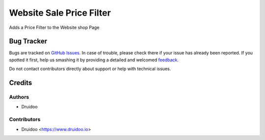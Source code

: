 =========================
Website Sale Price Filter
=========================

.. |badge1| image:: https://img.shields.io/badge/maturity-Beta-yellow.png
    :target: https://odoo-community.org/page/development-status
    :alt: Beta
.. |badge2| image:: https://img.shields.io/badge/licence-AGPL--3-blue.png
    :target: http://www.gnu.org/licenses/agpl-3.0-standalone.html
    :alt: License: AGPL-3
.. |badge3| image:: https://img.shields.io/badge/github-OCA%2Fwebsite_sale_price_filter-lightgray.png?logo=github
    :target: https://github.com/druidoo/druidoo-addons/tree/12.0


|badge1| |badge2| |badge3|

Adds a Price Filter to the Website shop Page

Bug Tracker
===========

Bugs are tracked on `GitHub Issues <https://github.com/druidoo/druidoo-addons/issues>`_.
In case of trouble, please check there if your issue has already been reported.
If you spotted it first, help us smashing it by providing a detailed and welcomed
`feedback <https://github.com/druidoo/druidoo-addons/issues/new?body=module:%20website_sale_price_filter%0Aversion:%2011.0%0A%0A**Steps%20to%20reproduce**%0A-%20...%0A%0A**Current%20behavior**%0A%0A**Expected%20behavior**>`_.

Do not contact contributors directly about support or help with technical issues.

Credits
=======

Authors
~~~~~~~

* Druidoo


Contributors
~~~~~~~~~~~~

* Druidoo <https://www.druidoo.io>

